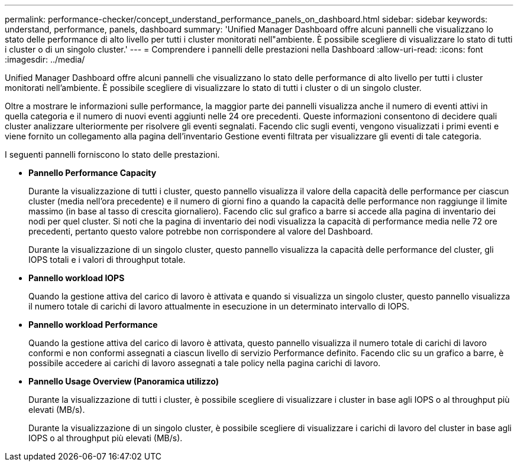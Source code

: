 ---
permalink: performance-checker/concept_understand_performance_panels_on_dashboard.html 
sidebar: sidebar 
keywords: understand, performance, panels, dashboard 
summary: 'Unified Manager Dashboard offre alcuni pannelli che visualizzano lo stato delle performance di alto livello per tutti i cluster monitorati nell"ambiente. È possibile scegliere di visualizzare lo stato di tutti i cluster o di un singolo cluster.' 
---
= Comprendere i pannelli delle prestazioni nella Dashboard
:allow-uri-read: 
:icons: font
:imagesdir: ../media/


[role="lead"]
Unified Manager Dashboard offre alcuni pannelli che visualizzano lo stato delle performance di alto livello per tutti i cluster monitorati nell'ambiente. È possibile scegliere di visualizzare lo stato di tutti i cluster o di un singolo cluster.

Oltre a mostrare le informazioni sulle performance, la maggior parte dei pannelli visualizza anche il numero di eventi attivi in quella categoria e il numero di nuovi eventi aggiunti nelle 24 ore precedenti. Queste informazioni consentono di decidere quali cluster analizzare ulteriormente per risolvere gli eventi segnalati. Facendo clic sugli eventi, vengono visualizzati i primi eventi e viene fornito un collegamento alla pagina dell'inventario Gestione eventi filtrata per visualizzare gli eventi di tale categoria.

I seguenti pannelli forniscono lo stato delle prestazioni.

* *Pannello Performance Capacity*
+
Durante la visualizzazione di tutti i cluster, questo pannello visualizza il valore della capacità delle performance per ciascun cluster (media nell'ora precedente) e il numero di giorni fino a quando la capacità delle performance non raggiunge il limite massimo (in base al tasso di crescita giornaliero). Facendo clic sul grafico a barre si accede alla pagina di inventario dei nodi per quel cluster. Si noti che la pagina di inventario dei nodi visualizza la capacità di performance media nelle 72 ore precedenti, pertanto questo valore potrebbe non corrispondere al valore del Dashboard.

+
Durante la visualizzazione di un singolo cluster, questo pannello visualizza la capacità delle performance del cluster, gli IOPS totali e i valori di throughput totale.

* *Pannello workload IOPS*
+
Quando la gestione attiva del carico di lavoro è attivata e quando si visualizza un singolo cluster, questo pannello visualizza il numero totale di carichi di lavoro attualmente in esecuzione in un determinato intervallo di IOPS.

* *Pannello workload Performance*
+
Quando la gestione attiva del carico di lavoro è attivata, questo pannello visualizza il numero totale di carichi di lavoro conformi e non conformi assegnati a ciascun livello di servizio Performance definito. Facendo clic su un grafico a barre, è possibile accedere ai carichi di lavoro assegnati a tale policy nella pagina carichi di lavoro.

* *Pannello Usage Overview (Panoramica utilizzo)*
+
Durante la visualizzazione di tutti i cluster, è possibile scegliere di visualizzare i cluster in base agli IOPS o al throughput più elevati (MB/s).

+
Durante la visualizzazione di un singolo cluster, è possibile scegliere di visualizzare i carichi di lavoro del cluster in base agli IOPS o al throughput più elevati (MB/s).


